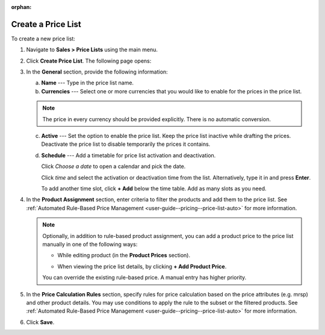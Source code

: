 :orphan:

Create a Price List
-------------------

.. begin

To create a new price list:

1. Navigate to **Sales > Price Lists** using the main menu.

.. image:: /user_guide/img/sales/price_lists/PriceLists.png
   :class: with-border

2. Click **Create Price List**. The following page opens:

.. image:: /user_guide/img/sales/price_lists/PriceListsCreate.png
   :class: with-border

3. In the **General** section, provide the following information:

   a) **Name** --- Type in the price list name.

   b) **Currencies** --- Select one or more currencies that you would like to enable for the prices in the price list.

   .. note:: The price in every currency should be provided explicitly. There is no automatic conversion.

   c) **Active** --- Set the option to enable the price list. Keep the price list inactive while drafting the prices. Deactivate the price list to disable temporarily the prices it contains.

   d) **Schedule** --- Add a timetable for price list activation and deactivation.

      Click *Choose a date* to open a calendar and pick the date.

      .. image:: /user_guide/img/sales/price_lists/PriceListsCreate_general_schedule.png
         :class: with-border

      Click *time* and select the activation or deactivation time from the list. Alternatively, type it in and press **Enter**.

      .. image:: /user_guide/img/sales/price_lists/PriceListsCreate_general_schedule_time.png
         :class: with-border

      To add another time slot, click **+ Add** below the time table. Add as many slots as you need.

4. In the **Product Assignment** section, enter criteria to filter the products and add them to the price list. See :ref:`Automated Rule-Based Price Management <user-guide--pricing--price-list-auto>` for more information.

   .. note:: Optionally, in addition to rule-based product assignment, you can add a product price to the price list manually in one of the following ways:

      * While editing  product (in the **Product Prices** section).

        .. image:: /user_guide/img/sales/price_lists/prices_for_product.png
           :class: with-border

        .. TODO elaborate

      * When viewing the price list details, by clicking **+ Add Product Price**.

        .. image:: /user_guide/img/sales/price_lists/prices_for_price_list.png
           :class: with-border

        .. TODO elaborate

      You can override the existing rule-based price. A manual entry has higher priority.

5. In the **Price Calculation Rules** section, specify rules for price calculation based on the price attributes (e.g. mrsp) and other product details. You may use conditions to apply the rule to the subset or the filtered products. See :ref:`Automated Rule-Based Price Management <user-guide--pricing--price-list-auto>` for more information.

.. TODO elaborate... deeply. Can we have multiple rule + condition pair per price list?

6. Click **Save**.

.. finish